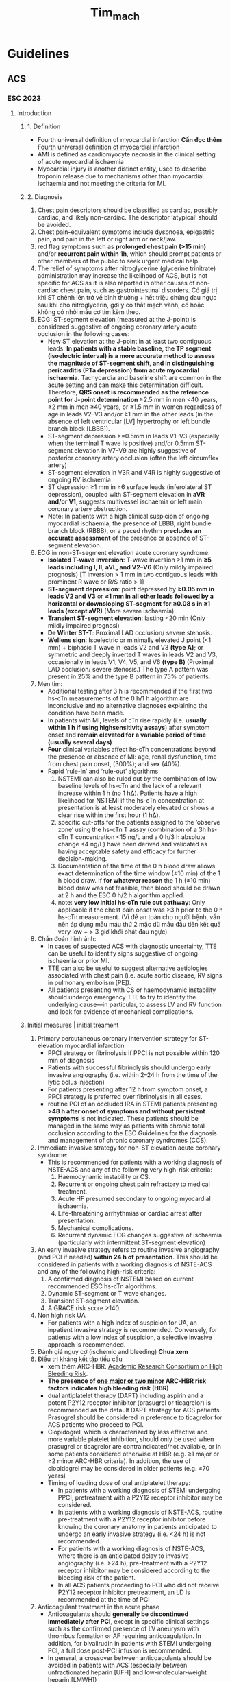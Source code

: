:PROPERTIES:
:ID:       38d115e7-3617-443e-9ac0-45f30bcba177
:END:
#+title: Tim_mach

* Guidelines
** ACS
*** ESC 2023
**** Introduction
***** 1. Definition
	- Fourth universal definition of myocardial infarction *Cần đọc thêm*
	  [[id:1d6ddbee-37c4-49e9-92d3-8f9e542d3a56][Fourth universal definition of myocardial infarction]]
	- AMI is defined as cardiomyocyte necrosis in the clinical setting of acute myocardial ischaemia
	- Myocardial injury is another distinct entity, used to describe troponin release due to mechanisms other than myocardial ischaemia and not meeting the criteria for MI.
***** 2. Diagnosis
	 1. Chest pain descriptors should be classified as cardiac, possibly cardiac, and likely non-cardiac. The descriptor ‘atypical’ should be avoided.
	 2. Chest pain-equivalent symptoms include dyspnoea, epigastric pain, and pain in the left or right arm or neck/jaw.
	 3. red flag symptoms such as *prolonged chest pain (>15 min)* and/or *recurrent pain within 1h*, which should prompt patients or other members of the public to seek urgent medical help.
	 4. The relief of symptoms after nitroglycerine (glycerine trinitrate) administration may increase the likelihood of ACS, but is not specific for ACS as it is also reported in other causes of non-cardiac chest pain, such as gastrointestinal disorders. Có giá trị khi ST chênh lên trở về bình thường + hết triệu chứng đau ngực sau khi cho nitroglycerin, gợi ý co thắt mạch vành, có hoặc không có nhồi máu cơ tim kèm theo.
	 5. ECG: ST-segment elevation (measured at the J-point) is considered suggestive of ongoing coronary artery acute occlusion in the following cases:
	    - New ST elevation at the J-point in at least two contiguous leads. *In patients with a stable baseline, the TP segment (isoelectric interval) is a more accurate method to assess the magnitude of ST-segment shift, and in distinguishing pericarditis (PTa depression) from acute myocardial ischaemia*. Tachycardia and baseline shift are common in the acute setting and can make this determination difficult. Therefore, *QRS onset is recommended as the reference point for J-point determination*
	      ≥2.5 mm in men <40 years, ≥2 mm in men ≥40 years, or ≥1.5 mm in women regardless of age in leads V2–V3
	      and/or ≥1 mm in the other leads (in the absence of left ventricular [LV] hypertrophy or left bundle branch block [LBBB]).
	    - ST-segment depression >=0.5mm in leads V1–V3 (especially when the terminal T wave is positive) and/or 0.5mm ST-segment elevation in V7–V9 are highly suggestive of posterior coronary artery occlusion (often the left circumflex artery)
	    - ST-segment elevation in V3R and V4R is highly suggestive of ongoing RV ischaemia
	    - ST depression ≥1 mm in ≥6 surface leads (inferolateral ST depression), coupled with ST-segment elevation in *aVR and/or V1*, suggests multivessel ischaemia or left main coronary artery obstruction.
	    - Note: In patients with a high clinical suspicion of ongoing myocardial ischaemia, the presence of LBBB, right bundle branch block (RBBB), or a paced rhythm *precludes an accurate assessment* of the presence or absence of ST-segment elevation.
	 6. ECG in non-ST-segment elevation acute coronary syndrome:
	    - *Isolated T-wave inversion*: T-wave inversion >1 mm in *≥5 leads including I, II, aVL, and V2–V6* (Only mildly impaired prognosis) [T inversion > 1 mm in two contiguous leads with prominent R wave or R/S ratio > 1]
	    - *ST-segment depression*:  point depressed by *≥0.05 mm in leads V2 and V3* or *≥1 mm in all other leads* *followed by a horizontal or downsloping ST-segment for ≥0.08 s in ≥1 leads (except aVR)* (More severe ischaemia)
	    - *Transient ST-segment elevation*: lasting <20 min (Only mildly impaired prognosi)
	    - *De Winter ST-T*: Proximal LAD occlusion/ severe stenosis.
	    - *Wellens sign*: Isoelectric or minimally elevated J point (<1 mm) + biphasic T wave in leads V2 and V3 *(type A)*; or symmetric and deeply inverted T waves in leads V2 and V3, occasionally in leads V1, V4, V5, and V6 *(type B)* (Proximal LAD occlusion/ severe stenosis.) The type A pattern was present in 25% and the type B pattern in 75% of patients.
	 7. Men tim:
	    - Additional testing after 3 h is recommended if the first two hs-cTn measurements of the 0 h/1 h algorithm are inconclusive and no alternative diagnoses explaining the condition have been made.
	    - In patients with MI, levels of cTn rise rapidly (i.e. *usually within 1 h if using highsensitivity assays*) after symptom onset and *remain elevated for a variable period of time (usually several days)*
	    - *Four* clinical variables affect hs-cTn concentrations beyond the presence or absence of MI: age, renal dysfunction, time from chest pain onset, (300%); and sex (40%).
	    - Rapid ‘rule-in’ and ‘rule-out’ algorithms
	      1) NSTEMI can also be ruled out by the combination of low baseline levels of hs-cTn and the lack of a relevant increase within 1 h (no 1 hΔ). Patients have a high likelihood for NSTEMI if the hs-cTn concentration at presentation is at least moderately elevated or shows a clear rise within the first hour (1 hΔ).
	      2) specific cut-offs for the patients assigned to the ‘observe zone’ using the hs-cTn T assay (combination of a 3h hs-cTn T concentration <15 ng/L and a 0 h/3 h absolute change <4 ng/L) have been derived and validated as having acceptable safety and efficacy for further decision-making.
	      3) Documentation of the time of the 0 h blood draw allows exact determination of the time window (±10 min) of the 1 h blood draw. If *for whatever reason* the 1 h (±10 min) blood draw was not feasible, then blood should be drawn at 2 h and the ESC 0 h/2 h algorithm applied.
	      4) note: *very low initial hs-cTn rule out pathway*: Only applicable if the chest pain onset was >3 h prior to the 0 h hs-cTn measurement. (Vì để an toàn cho người bệnh, vẫn nên áp dụng mẫu máu thứ 2 mặc dù mẫu đầu tiên kết quả very low + > 3 giờ khởi phát đau ngực)
	 8. Chẩn đoán hình ảnh:
	    - In cases of suspected ACS with diagnostic uncertainty, TTE can be useful to identify signs suggestive of ongoing ischaemia or prior MI.
	    - TTE can also be useful to suggest alternative aetiologies associated with chest pain (i.e. acute aortic disease, RV signs in pulmonary embolism [PE]).
	    - All patients presenting with CS or haemodynamic instability should undergo emergency TTE to try to identify the underlying cause—in particular, to assess LV and RV function and look for evidence of mechanical complications.
***** Initial measures | initial treament
	 1. Primary percutaneous coronary intervention strategy for ST-elevation myocardial infarction
	    - PPCI strategy or fibrinolysis if PPCI is not possible within 120 min of diagnosis
	    - Patients with successful fibrinolysis should undergo early invasive angiography (i.e. within 2–24 h from the time of the lytic bolus injection)
	    - For patients presenting after 12 h from symptom onset, a PPCI strategy is preferred over fibrinolysis in all cases.
	    - routine PCI of an occluded IRA in STEMI patients presenting *>48 h after onset of symptoms and without persistent symptoms* is not indicated. These patients should be managed in the same way as patients with chronic total occlusion according to the ESC Guidelines for the diagnosis and management of chronic coronary syndromes (CCS).
	 2. Immediate invasive strategy for non-ST elevation acute coronary syndrome:
	    - This is recommended for patients with a working diagnosis of NSTE-ACS and any of the following very high-risk criteria:
	      1) Haemodynamic instability or CS.
	      2) Recurrent or ongoing chest pain refractory to medical treatment.
	      3) Acute HF presumed secondary to ongoing myocardial ischaemia.
	      4) Life-threatening arrhythmias or cardiac arrest after presentation.
	      5) Mechanical complications.
	      6) Recurrent dynamic ECG changes suggestive of ischaemia (particularly with intermittent ST-segment elevation)
	 3. An early invasive strategy refers to routine invasive angiography (and PCI if needed) *within 24 h of presentation*. This should be considered in patients with a working diagnosis of NSTE-ACS and any of the following high-risk criteria:
	    1) A confirmed diagnosis of NSTEMI based on current recommended ESC hs-cTn algorithms.
	    2) Dynamic ST-segment or T wave changes.
	    3) Transient ST-segment elevation.
	    4) A GRACE risk score >140.
	 4. Non high risk UA
	    - For patients with a high index of suspicion for UA, an inpatient invasive strategy is recommended. Conversely, for patients with a low index of suspicion, a selective invasive approach is recommended.
	 5. Đánh giá nguy cơ (ischemic and bleeding) *Chưa xem* 	
	 6. Điều trị kháng kết tập tiểu cầu
	    - xem thêm ARC-HBR. [[id:f3237d09-58aa-41be-a2c5-a9c1dfe59b66][Academic Research Consortium on High Bleeding Risk]].
	    - *The presence of _one major or two minor_ ARC-HBR risk factors indicates high bleeding risk (HBR)*
	    - dual antiplatelet therapy (DAPT) including aspirin and a potent P2Y12 receptor inhibitor (prasugrel or ticagrelor) is recommended as the default DAPT strategy for ACS patients. Prasugrel should be considered in preference to ticagrelor for ACS patients who proceed to PCI.
	    - Clopidogrel, which is characterized by less effective and more variable platelet inhibition, should only be used when prasugrel or ticagrelor are contraindicated/not available, or in some patients considered otherwise at HBR (e.g. ≥1 major or ≥2 minor ARC-HBR criteria). In addition, the use of clopidogrel may be considered in older patients (e.g. ≥70 years)
	    - Timing of loading dose of oral antiplatelet therapy:
	      + In patients with a working diagnosis of STEMI undergoing PPCI, pretreatment with a P2Y12 receptor inhibitor may be considered.
	      + In patients with a working diagnosis of NSTE-ACS, routine pre-treatment with a P2Y12 receptor inhibitor before knowing the coronary anatomy in patients anticipated to undergo an early invasive strategy (i.e. <24 h) is not recommended.
	      + For patients with a working diagnosis of NSTE-ACS, where there is an anticipated delay to invasive angiography (i.e. >24 h), pre-treatment with a P2Y12 receptor inhibitor may be considered according to the bleeding risk of the patient.
	      + In all ACS patients proceeding to PCI who did not receive P2Y12 receptor inhibitor pretreatment, an LD is recommended at the time of PCI
	 7. Anticoagulant treatment in the acute phase
	    - Anticoagulants should *generally be discontinued immediately after PCI*, except in specific clinical settings such as the confirmed presence of LV aneurysm with thrombus formation or AF requiring anticoagulation. In addition, for bivalirudin in patients with STEMI undergoing PCI, a full dose post-PCI infusion is recommended.
	    - In general, a crossover between anticoagulants should be avoided in patients with ACS (especially between unfractionated heparin [UFH] and low-molecular-weight heparin [LMWH])
	    - Parenteral anticoagulation is recommended for patients with STEMI undergoing PPCI and UFH is the default choice of anticoagulant at present. Enoxaparin and bivalirudin should be considered as alternatives to UFH in these patients but fondaparinux is not recommended
	    - parenteral anticoagulation is recommended for patients with NSTE-ACS. For patients with NSTE-ACS undergoing immediate or early angiography (± PCI if indicated), UFH is recommended but enoxaparin should be considered as an alternative to UFH. For patients with NSTE-ACS who are not anticipated to undergo early angiography, fondaparinux (with a UFH bolus at time of PCI) is recommended in preference to enoxaparin, although enoxaparin should be considered if fondaparinux is not available
	    - _In patients on OAC:_
	      1) PCI performed without interruption of VKAs or NOACs
	      2) In patients on VKAs, do not administer UFH if INR >2.5
	      3) In patients on NOACs, regardless of the timing of the last administration of NOACs, add low-dose parenteral anticoagulation (e.g. enoxaparin 0.5 mg/kg i.v. or UFH 60 IU/kg)
	 8. Điều trị duy trì kháng kết tập tiểu cầu sau tái thông
	    - Following PCI, a default DAPT regimen consisting of a potent P2Y12 receptor inhibitor (prasugrel or ticagrelor) and aspirin is generally recommended for 12 months, irrespective of the stent type, unless there are contraindications.
	    - Đối với bệnh nhân có nguy cơ chảy máu cao
	      + Có thể cân nhắc De-escalation nhưng không sớm hơn 30 ngày.
	      + DAPT abbreviation strategies (followed preferably by P2Y12 inhibitor monotherapy within the first 12 months post-ACS) should be considered in patients who are event-free after 3–6 months of DAPT and who are not high ischaemic risk, with the duration of DAPT guided by the ischaemic and bleeding risks of the patient. For HBR patients, aspirin or P2Y12 receptor inhibitor monotherapy after 1 month of DAPT may be considered
	 9. Điều trị kháng kết tập tiểu cầu + OAC sau tái thông
	    - As the default strategy for patients with atrial fibrillation and CHA2DS2-VASc score ≥1 in men and ≥2 in women, after up to 1 week of triple antithrombotic therapy following the ACS event,dual antithrombotic therapy using a NOAC at the recommended dose for stroke prevention and a single oral antiplatelet agent (preferably clopidogrel) for up to 12 months is recommended.
	    - The use of ticagrelor or prasugrel as part of triple antithrombotic therapy is not recommended
	    - In patients requiring anticoagulation and treated medically, a single antiplatelet agent in addition to an OAC should be considered for up to 1 year.
	    - Discontinuation of antiplatelet treatment in patients treated with an OAC is recommended after 12 months
***** Monitoring
      1. ECG monitoring for arrhythmias and new ST-segment elevation/depression is recommended for at least 24 h after symptom onset in all high-risk patients with ACS, including all STEMI patients.
      2. Longer monitoring could be considered in patients at intermediate to high risk of cardiac arrhythmias (i.e. those with more than one of the following criteria:
	 1) haemodynamically unstable,
	 2) presenting with major arrhythmias,
	 3) left ventricular ejection fraction [LVEF] <40%,
	 4) failed reperfusion,
	 5) additional critical coronary stenoses of major vessels,
	 6) or complications related to PCI)
***** Risk assessment
      1. Clinical risk assessment
	 - 
**** Các bước tiếp cận bệnh nhân nghi nhồi máu và chẩn đoán nhồi máu cơ tim thật sự. 
***** Chẩn đoán
      1. Triệu chứng > 20 phút, or nặng, or nhiều cơn
      2. ECG mỗi 15 phút
	 - Tiêu chuẩn ST chênh
	   + >= 2 chuyển đạo liên tiếp
	   + Nam > 40 tuổi 2 mm, nam < 40 tuổi 2.5 mm, nữ 1.5mm: ở V2-V3
	   + ST chênh xuống >= 0.5 mm ở V1 - V3, đặc biệt T dương đoạn cuối (coi chừng nhồi máu thành sau, LCx), có thể kèm theo ST chênh V7-V9 (0.5 mm; 1mm nam  < 40 tuổi).
	   + ST chênh xuống >=6 leads (thành dưới bên), kèm ST chênh aVR và/hoặc V1 (coi chừng left main hoặc nhiều nhánh)
	   + V3R, V4R có thể chênh thoáng qua (0.5mm; 1 mm nam < 30 tuổi )
	 - Tiêu chuẩn ST không chênh
	   + T đảo đơn độc >= 5 leads
	   + ST chênh xuống đi ngang hoặc đi xuống 0.08s (0.5mm V2-3, 1mm ở leads khác)
	   + ST chênh thoáng qua < 20 phút
	   + De Winter (hẹp nặng LAD)
	   + Wellen's syndrome (hẹp nặng LAD)
      3. Rule in/ rule out
	 - 0h/1h
	 - 0h/2h
	 - in: 0h rất cao hoặc delta > ngưỡng
	 - out: 0h rất thấp; hoặc 0 rất thấp và delta < ngưỡng
	 - nên làm mẫu 3 giờ nếu chưa chắc
***** Xử trí ban đầu
      1. Mornitor ít nhất 24 giờ nếu nguy cơ cao
      2. Oxy nếu SaO2 < 90%
      3. Giảm đau
	 - Morphin 2.5 - 5 - 10mg iv.
	 - Nitrate: nitroglycerin 10mg/10ml pha trong 40ml NaCl 0.9%, bơm tiêm điện 1.5 ml/h (5 mcg/min) tăng mỗi 5 mcg/min mỗi 3 - 5 phút, lên 20 mcg/min sau đó có thể tăng 10 - 20 mcg/min mỗi 3 - 5 phút.  chống chỉ định: nhịp chậm, nhịp nhanh (*xem thêm*), nhồi máu thất phải, dùng phosphat diesterate 5 inhibiotor , bóc tách động mạch chủ
	 - Metoprolol
      4. Triệu chứng phụ
	 - Metoclopiramid nếu buồn nôn do morphin
      5. Thời gian PCI ST chênh
	 - Nếu đến sớm trong vòng 12 giờ từ khi khởi phát triệu chứng
	   + Trong vòng 120 phút PCI
	   + Nếu không kịp thì tiêu sợi huyết trong vòng 10 phút rồi chuyển PCI (2 - 24h)
	 - Nếu đến trong vòng 12 - 48 giờ
	   + PCI, không tiêu sợi huyết
	 - Nếu đến quá 48 giờ thì điều trị bảo tồn nếu không persistent triện chứng
      6. Thời gian PCI ST không chênh
	 - Nguy cơ rất cao PCI khẩn:
	   + Huyết động không ổn định
	   + Suy tim cấp
	   + Biến chứng cơ học
	   + Triệu chứng không giảm với điều trị nội khoa
	   + Loạn nhịp nguy hiểm tính mạng hoặc ngưng tim
	   + ECG thay đổi, đặc biệt là ST chênh thoáng qua lặp lại.
	 - Nguy cơ cao PCI sớm (trong vòng 24h nhập viện):
	   + GRACE > 140 điểm
	   + ST - T thay đổi dynamic
	   + ST chênh thoáng qua
	   + NSTEMI (tăng troponin T hoặc I)
      7. Kháng kết tập tiểu cầu
	 - Asprin 81mg 4 viên nhai
	 - Nếu ST chênh (cho sớm loading dose P2Y12 không cho thấy sự khác biệt vs cho lúc can thiệp)
	   + Prasugrel (ưu tiên) loading dose 60mg; MD 10mg/ngày; 5mg/ngày nếu >= 75 tuổi, < 60 kg. Prior stroke is a contraindication for prasugrel.
	   + hoặc Ticargrelor 90 mg 2 viên
	   + hoặc Clopidogrel 75 mg 8 viên (in some patients considered otherwise at HBR _≥1 major or ≥2 minor ARC-HBR criteria_; ≥70 years.)
	 - Nếu ST không chênh (cho sớm loading dose Prasugrel cho thấy tăng chảy máu vs cho lúc can thiệp)
	   + Nếu nguy cơ cao dự kiến PCI trong 24 giờ thì không kê P2Y12 inhibitor
	   + Nếu nguy cơ thấp thì kê P2Y12 inhibitor
	 - Khác
	   + Không sử dụng GP IIb/IIIa receptor antagonist (kháng kết tập tiểu cầu tiêm) trước can thiệp. Chỉ cân nhắc cho khi no-reflow or a thrombotic complication during PCI
      8. Kháng đông
	 - Nếu ST chênh lên
	   + UFH Class IA
	     - Initial treatment: i.v. bolus 70–100 U/kg followed by i.v. infusion titrated to achieve an aPTT of 60–80 s.
	     - During PCI: 70–100 U/kg i.v. bolus or according to ACT (activated clotting time) in case of UFH pre-treatment
	   + hoặc enoxaparin (nên cân nhắc dùng thay cho UFH Class IIaA) *(_nên hỏi lại có dùng liều bolus iv không?_)* guideline cũ của AHA và ESC thì có tiêm iv cho ST chênh, không bolus cho NSTEMI
	     - The ATOLL trial reported a reduction in the primary endpoint at 30 days (incidence of death, complication of MI, procedure failure, or major bleeding) with enoxaparin in comparison to UFH in patients with STEMI undergoing PPCI.
	     - Initial treatment: for treatment of ACS 1 mg/kg b.i.d. subcutaneously for a minimum of 2 days and continued until clinical stabilization.
	     - In patients whose CrCl is below 30 mL per minute (by Cockcroft–Gault equation), the enoxaparin dosage should be reduced to 1 mg per kg o.d.
	     - During PCI: for patients managed with PCI, if the last dose of enoxaparin was given less than 8 h before balloon inflation, no additional dosing is needed. If the last s.c. administration was given more than 8 h before balloon inflation, an i.v. bolus of 0.3 mg/kg enoxaparin sodium should be administered
	   + hoặc Bivalirudin (cân nhắc thay thế cho UFH, đặc biệt nếu có giảm tiều cầu do heparin)
	   + Không dùng Fondaparinux
	 - Nếu ST không chênh
	   + UFH, hoặc có thể nên lựa chọn enoxaparin
	   + Nếu không PCI sớm thì có thể dùng Fondaparinux (IB)
	 - Ngưng *kháng đông đường tiêm* sau khi PCI
	 - Câu hỏi: *Có cho kháng đông tiêm trước PCI khẩn không? hay để team PCI cho?*
      9. Điều trị lâu dài
	 - 1 năm DAPT, ưu tiên potent P2Y12, 1 năm sau đó đơn trị aspirin
	 - Nếu có nguy cơ chảy máu cao (HBR) thì có thể đơn trị kháng kết tập tiểu cầu sau 1 tháng DAPT
      10. Đối tượng có sử dụng kháng đông
	  - VKA INR > 2.5 thì không cần dùng thêm kháng đông khác, nếu INR < 2.5 thì dùng UFH
	  - NOACS thì dùng UFH khi can thiệp bất kể giờ uống NOACS
	  - Sau PCI dùng TAT ít nhất 1 tuần, sau đó P2Y12 inhibitor (clopidogrel) + 1 kháng đông 1 năm, sau đó đơn trị kháng đông
	  - Có thể dùng TAT 1 tháng nếu nguy cơ cao
      11. Xử lý biến chứng
	  - nhịp chậm
	  - RL nhịp
	  - Khác.
**** Ôn bài
***** Tiếp cận bệnh nhân đau ngực
      1. Đau ngực kiểu mạch vành
      2. Troponin Ths rule in or rule out 0h 1h, or 3h ( <15ng/L và delta <4ng/L)  nếu chưa xác định được . Dùng 2 số trị số và delta
***** Điều trị
****** STEMI
       1. Điều trị đau ngực: oxy, nitrate, morphhine
       2. Chọn PCI hay tiêu sợi huyết
	  - Nếu thời gian PCI < 120 min thì PCI
	  - Nếu triệu chứng > 12 giờ thì PCI
	  - Nếu triệu chứng > 48h thì điều trị nội nếu triệu chứng không kéo dài
       3. Kháng kết tập tiểu cầu: aspirin 300mg, P2Y12 ưu tiên prasugel,  ticargrelor
       4. Kháng đông enoxparin
       5. 
****** NSTEMI
       1. Điều trị đau ngực: oxy, nitrate, morphine
       2. Đánh giá nguy cơ GRACE SCORE
	  - Nếu nguy cơ rất cao: 6 đặc điểm, PCI ngay
	  - Nếu nguy cơ cao: NSTEMI, ST chang dynamic, grace > 140: PCI trong 24 giờ
	  - UA Nguy cơ thấp: Nếu nghi ngờ nhiều thì có thể PCI, nếu nghi ngờ ít thì tùy chọn
       3. Kháng kết tập tiểu cầu
	  - aspirin
	  - P2Y12 không cho nếu PCI khẩn hoặc trì hoãn 24 giờ (cái này nên hỏi lại là chỉ đối prasugel thôi hay sao?)
       4. Kháng đông
	  - Enoxaparin
****** Điều trị sau tái thông
******* Đánh giá nguy cơ chảy máu thang điểm
	1. Nguy cơ thấp
	   - Điều trị tiêu chuẩn Aspirin + P2Y12 hiệu lực cao 12 tháng sau đó chuyển sanh 1 loại
	2. Nguy cơ cao
	   - Cân nhắc 1 loại asprin sau 6 tháng or 3 tháng or 1 tháng
	3. có sử dụng kháng đông
	   - sau can thiệp TAT 1 tuần, sau đó clopidogrel + 1 kháng đông 1 năm, sau đó đơn trị kháng đông
	   - Có thể dụng TAT 1 tháng nếu nguy cơ cao. y
** Heart failure
*** Introduction
    1. Xác định nguyên nhân
       - Identification of the aetiology of the underlying cardiac dysfunction is mandatory in the diagnosis of HF as the specific pathology can determine subsequent treatment.
       - Most commonly, HF is due to myocardial dysfunction: either systolic, diastolic, or both. However, pathology of the valves, pericardium, and endocardium, and abnormalities of heart rhythm and conduction can also cause or contribute to HF.
    2. Thuật ngữ
       - Xem thêm [[id:3868d913-1639-4253-ae29-d7308978dda7][Universal Definition of Heart Failure]]
       - Reduced ejection fraction
	 + Symptoms ± Signs
	 + LVEF <= 40%
       - Mildly reduced ejection fraction
	 + Symptoms ± Signs
	 + LVEF 41 - 49%
	 + the presence of other evidence of structural heart disease (e.g. increased left atrial size, LV hypertrophy or echocardiographic measures of impaired LV filling) makes the diagnosis more likely.
       - Preserved ejection fraction
	 + Symptoms ± Signs
	 + LVEF > 50%
	 + Objective evidence of cardiac structural and/or functional abnormalities consistent with the presence of LV diastolic dysfunction/raised LV filling pressures, including raised natriuretic peptides.
       - Right ventricular dysfunction
	 + Xem thêm:
	   + [[https://www.ncbi.nlm.nih.gov/pmc/articles/PMC6848943/][Right Ventricular Failure: Pathophysiology, Diagnosis and Treatment]]
	   + [[https://onlinelibrary.wiley.com/doi/10.1002/ejhf.1029][Right heart dysfunction and failure in heart failure with preserved ejection fraction: mechanisms and management. Position statement on behalf of the Heart Failure Association of the European Society of Cardiology]]
	 + Main aetiology of chronic RV failure is LV dysfunction-induced pulmonary hypertension
	 + Other causes of RV dysfunction [e.g. MI, arrhythmogenic right ventricular cardiomyopathy (ARVC), or valve disease]
*** Chronic heart failure
****  Key steps in the diagnosis of chronic heart failure
     1. Diagnostic tests recommended for the assessment of patients with suspected chronic HF:
	- Electrocardiogram (ECG). A normal ECG makes the diagnosis of HF unlikely. The ECG may reveal abnormalities such as AF, Q waves, LV hypertrophy (LVH), and a widened QRS complex.
	- Measurement of NPs are recommended:
	  + BNP <35 pg/mL,
	  + NT-proBNP <125 pg/mL,
	  + or mid-regional pro-atrial natriuretic peptide (MR-proANP) <40 pmol/L make a diagnosis of HF unlikely
	- Basic investigations such as serum urea and electrolytes, creatinine, full blood count, liver and thyroid function tests
	- Echocardiography
	- A chest X-ray is recommended to investigate other potential causes of breathlessness (e.g. pulmonary disease). It may also provide supportive evidence of HF (e.g. pulmonary congestion or cardiomegaly)
**** Heart failure with reduced ejection fraction
     1. General principles of pharmacotherapy for heart failure with reduced ejection fraction
	- ACE-I/ARNI(ưu tiên IB), beta-blockers, and MRA has been shown to *improve survival, reduce the risk of HF hospitalizations, and reduce symptoms* in patients with HFrEF.
	- Dapagliflozin or empagliflozin are recommended for patients with HFrEF to reduce the risk of HF hospitalization and death regardless of whether they have diabetes or not.
	- Angiotensin receptor-neprilysin inhibitor (ARNI)
	  + PARADIGM-HF trial, sacubitril/valsartan, an ARNI, was shown to be superior to enalapril in reducing hospitalizations for worsening HF, CV mortality, and all-cause mortality in patients with ambulatory HFrEF with LVEF <=40% (changed to <=35% during the study)
	    1) Additional benefits of sacubitril/valsartan included an improvement in symptoms and QOL,
	    2) areduction in the incidence of diabetes requiring insulin treatment,
	    3) and a reduction in the decline in eGFR, as well as a reduced rate of hyperkalaemia.
	    4) may allow a reduction in loop diuretic requirement.
	    5) Symptomatic hypotension was reported more commonly in patients treated with sacubitril/valsartan as compared to enalapril, but despite developing hypotension, these patients also gained clinical benefits from sacubitril/valsartan therapy.
	  + Patients being commenced on sacubitril/valsartan should have an adequate blood pressure (BP), and an eGFR >_30 mL/min/1.73 m2.
	  + A washout period of *_at least 36 h after ACE-I therapy_* is required in order to minimize the risk of angioedema.
     2. Other drugs
	- Diuretics are recommended in patients with HFrEF with signs and/or symptoms of congestion to *alleviate HF symptoms, improve exercise capacity, and reduce HF hospitalizations*
	- Ivabradine should be considered in symptomatic patients with LVEF <_35%, in SR and a resting heart rate >_70 b.p.m. despite treatment with an evidence-based dose of beta-blocker (or maximum tolerated dose below that), ACE-I/(or ARNI), and an MRA, to *reduce the risk of HF hospitalization and CV death.*
	- *Soluble guanylate cyclase stimulator* _Vericiguat_ may be considered in patients in NYHA class II-IV who have had worsening HF despite treatment with an ACE-I (or ARNI), a beta-blocker and an MRA to *reduce the risk of CV mortality or HF hospitalization*
	- Hydralazine and isosorbide dinitrate may be considered in patients with symptomatic HFrEF who cannot tolerate any of an ACE-I, an ARB, or ARNI (or they are contraindicated) to reduce the risk of death
	- Digoxin may be considered in patients with symptomatic HFrEF in sinus rhythm despite treatment with an ACE-I (or ARNI), a betablocker and an MRA, to reduce the risk of hospitalization (both all-cause and HF hospitalizations).
	- 
**** Heart failure with mildly reduced ejection fraction
* Textbooks
** Cardiology: An Illustrated
*** PERICARDIUM AND HEART IN THE MEDIASTINUM
**** 
* Reviews/Overviews
